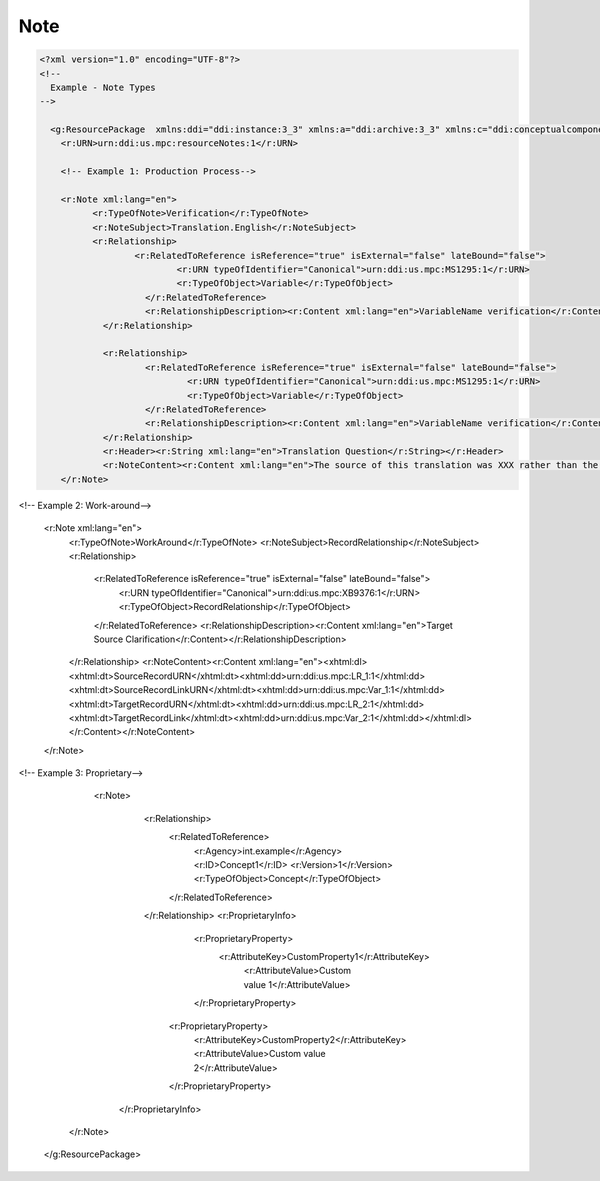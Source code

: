 Note
======

.. code-block:: XML

  <?xml version="1.0" encoding="UTF-8"?>
  <!--
    Example - Note Types
  -->

    <g:ResourcePackage  xmlns:ddi="ddi:instance:3_3" xmlns:a="ddi:archive:3_3" xmlns:c="ddi:conceptualcomponent:3_3" xmlns:cm="ddi:comparative:3_3" xmlns:d="ddi:datacollection:3_3" xmlns:g="ddi:group:3_3" xmlns:l="ddi:logicalproduct:3_3" xmlns:p="ddi:physicaldataproduct:3_3" xmlns:pi="ddi:physicalinstance:3_3" xmlns:pr="ddi:ddiprofile:3_3" xmlns:r="ddi:reusable:3_3" xmlns:s="ddi:studyunit:3_3" xmlns:dc="http://purl.org/dc/elements/1.1/" xmlns:xhtml="http://www.w3.org/1999/xhtml" xmlns:xsi="http://www.w3.org/2001/XMLSchema-instance" xsi:schemaLocation="ddi:instance:3_3 ../../XMLSchema/instance.xsd">
      <r:URN>urn:ddi:us.mpc:resourceNotes:1</r:URN>

      <!-- Example 1: Production Process-->

      <r:Note xml:lang="en">
  	    <r:TypeOfNote>Verification</r:TypeOfNote>
  	    <r:NoteSubject>Translation.English</r:NoteSubject>
  	    <r:Relationship>
  		    <r:RelatedToReference isReference="true" isExternal="false" lateBound="false">
  			    <r:URN typeOfIdentifier="Canonical">urn:ddi:us.mpc:MS1295:1</r:URN>
	  		    <r:TypeOfObject>Variable</r:TypeOfObject>
		      </r:RelatedToReference>
		      <r:RelationshipDescription><r:Content xml:lang="en">VariableName verification</r:Content></r:RelationshipDescription>
	      </r:Relationship>
      
	      <r:Relationship>
		      <r:RelatedToReference isReference="true" isExternal="false" lateBound="false">
			      <r:URN typeOfIdentifier="Canonical">urn:ddi:us.mpc:MS1295:1</r:URN>
			      <r:TypeOfObject>Variable</r:TypeOfObject>
		      </r:RelatedToReference>
		      <r:RelationshipDescription><r:Content xml:lang="en">VariableName verification</r:Content></r:RelationshipDescription>
	      </r:Relationship>
	      <r:Header><r:String xml:lang="en">Translation Question</r:String></r:Header>
	      <r:NoteContent><r:Content xml:lang="en">The source of this translation was XXX rather than the standard source. The content of the English translation string should be verified prior to publication.</r:Content></r:NoteContent>
      </r:Note>	

<!-- Example 2: Work-around-->

      <r:Note xml:lang="en">
	      <r:TypeOfNote>WorkAround</r:TypeOfNote>
	      <r:NoteSubject>RecordRelationship</r:NoteSubject>
	      <r:Relationship>
		      <r:RelatedToReference isReference="true" isExternal="false" lateBound="false">
			      <r:URN typeOfIdentifier="Canonical">urn:ddi:us.mpc:XB9376:1</r:URN>
			      <r:TypeOfObject>RecordRelationship</r:TypeOfObject>
		      </r:RelatedToReference>
		      <r:RelationshipDescription><r:Content xml:lang="en">Target Source Clarification</r:Content></r:RelationshipDescription>
	      </r:Relationship>
	      <r:NoteContent><r:Content xml:lang="en"><xhtml:dl><xhtml:dt>SourceRecordURN</xhtml:dt><xhtml:dd>urn:ddi:us.mpc:LR_1:1</xhtml:dd><xhtml:dt>SourceRecordLinkURN</xhtml:dt><xhtml:dd>urn:ddi:us.mpc:Var_1:1</xhtml:dd><xhtml:dt>TargetRecordURN</xhtml:dt><xhtml:dd>urn:ddi:us.mpc:LR_2:1</xhtml:dd><xhtml:dt>TargetRecordLink</xhtml:dt><xhtml:dd>urn:ddi:us.mpc:Var_2:1</xhtml:dd></xhtml:dl></r:Content></r:NoteContent>
      </r:Note>	

<!-- Example 3: Proprietary-->

      <r:Note>
	      <r:Relationship>
		      <r:RelatedToReference>
			      <r:Agency>int.example</r:Agency>
			      <r:ID>Concept1</r:ID>
			      <r:Version>1</r:Version>
			      <r:TypeOfObject>Concept</r:TypeOfObject>
		      </r:RelatedToReference>
	      </r:Relationship>
	      <r:ProprietaryInfo>
		      <r:ProprietaryProperty>
		      	<r:AttributeKey>CustomProperty1</r:AttributeKey>
			      <r:AttributeValue>Custom value 1</r:AttributeValue>
		      </r:ProprietaryProperty>
		    <r:ProprietaryProperty>
			    <r:AttributeKey>CustomProperty2</r:AttributeKey>
			    <r:AttributeValue>Custom value 2</r:AttributeValue>
		    </r:ProprietaryProperty>
	    </r:ProprietaryInfo>
    </r:Note>
  </g:ResourcePackage>
  
